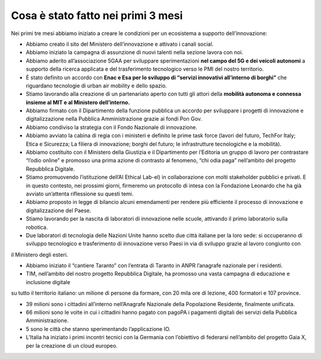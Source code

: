 Cosa è stato fatto nei primi 3 mesi 
===================================

Nei primi tre mesi abbiamo iniziato a creare le condizioni per un ecosistema a supporto dell’innovazione:

- Abbiamo creato il sito del Ministero dell’innovazione e attivato i canali social.

- Abbiamo iniziato la campagna di assunzione di nuovi talenti nella sezione lavora con noi.

- Abbiamo aderito all’associazione 5GAA per sviluppare sperimentazioni **nel campo del 5G e dei veicoli autonomi** a supporto della ricerca applicata e del trasferimento tecnologico verso le PMI del nostro territorio.

- È stato definito un accordo con **Enac e Esa per lo sviluppo di “servizi innovativi all’interno di borghi”** che riguardano tecnologie di urban air mobility e dello spazio.

- Stiamo lavorando alla creazione di un partenariato aperto con tutti gli attori della **mobilità autonoma e connessa insieme al MIT e al Ministero dell’interno.**

- Abbiamo firmato con il Dipartimento della funzione pubblica un accordo per sviluppare i progetti di innovazione e digitalizzazione nella Pubblica Amministrazione grazie ai fondi Pon Gov.

- Abbiamo condiviso la strategia con il Fondo Nazionale di innovazione.

- Abbiamo avviato la cabina di regia con i ministeri e definito le prime task force (lavori del futuro, TechFor Italy; Etica e Sicurezza; La filiera di innovazione; borghi del futuro; le infrastrutture tecnologiche e la mobilità).

- Abbiamo costituito con il Ministero della Giustizia e il Dipartimento per l’Editoria un gruppo di lavoro per contrastare “l’odio online” e promosso una prima azione di contrasto al fenomeno, “chi odia paga” nell’ambito del progetto Repubblica Digitale.

- Stiamo promuovendo l’istituzione dell’AI Ethical Lab-el) in collaborazione con molti stakeholder pubblici e privati. E in questo contesto, nei prossimi giorni, firmeremo un protocollo di intesa con la Fondazione Leonardo che ha già avviato un’attenta riflessione su questi temi.

- Abbiamo proposto in legge di bilancio alcuni emendamenti per rendere più efficiente il processo di innovazione e digitalizzazione del Paese.

- Stiamo lavorando per la nascita di laboratori di innovazione nelle scuole, attivando il primo laboratorio sulla robotica.

- Due laboratori di tecnologia delle Nazioni Unite hanno scelto due città italiane per la loro sede: si occuperanno di sviluppo tecnologico e trasferimento di innovazione verso Paesi in via di sviluppo grazie al lavoro congiunto con
il Ministero degli esteri.

- Abbiamo iniziato il “cantiere Taranto” con l’entrata di Taranto in ANPR l’anagrafe nazionale per i residenti.

- TIM, nell’ambito del nostro progetto Repubblica Digitale, ha promosso una vasta campagna di educazione e inclusione digitale
su tutto il territorio italiano: un milione di persone da formare, con 20 mila ore di lezione, 400 formatori e 107 province.

- 39 milioni sono i cittadini all’interno nell’Anagrafe Nazionale della Popolazione Residente, finalmente unificata.

- 66 milioni sono le volte in cui i cittadini hanno pagato con pagoPA i pagamenti digitali dei servizi della Pubblica Amministrazione.

- 5 sono le città che stanno sperimentando l’applicazione IO.

- L’Italia ha iniziato i primi incontri tecnici con la Germania con l’obiettivo di federarsi nell’ambito del progetto Gaia X, per la creazione di un cloud europeo.
